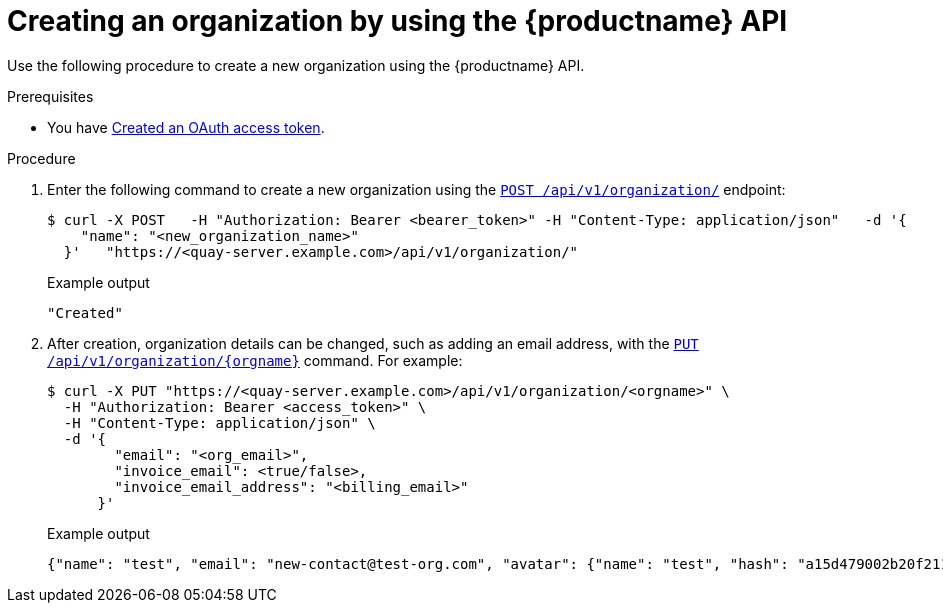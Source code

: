 // module included in the following assemblies:

// * use_quay/master.adoc

:_mod-docs-content-type: PROCEDURE
[id="org-create-api"]
= Creating an organization by using the {productname} API

Use the following procedure to create a new organization using the {productname} API. 

.Prerequisites

* You have link:https://access.redhat.com/documentation/en-us/red_hat_quay/{producty}/html-single/red_hat_quay_api_guide/index#creating-oauth-access-token[Created an OAuth access token].

.Procedure 

. Enter the following command to create a new organization using the link:https://docs.redhat.com/en/documentation/red_hat_quay/{producty}/html-single/red_hat_quay_api_guide/index#createorganization[`POST /api/v1/organization/`] endpoint:
+
[source,terminal]
----
$ curl -X POST   -H "Authorization: Bearer <bearer_token>" -H "Content-Type: application/json"   -d '{
    "name": "<new_organization_name>"
  }'   "https://<quay-server.example.com>/api/v1/organization/"
----
+
Example output
+
[source,terminal]
----
"Created"
----

. After creation, organization details can be changed, such as adding an email address, with the link:https://docs.redhat.com/en/documentation/red_hat_quay/{producty}/html-single/red_hat_quay_api_guide/index#changeorganizationdetails[`PUT /api/v1/organization/{orgname}`] command. For example: 
+
[source,terminal]
----
$ curl -X PUT "https://<quay-server.example.com>/api/v1/organization/<orgname>" \
  -H "Authorization: Bearer <access_token>" \
  -H "Content-Type: application/json" \
  -d '{
        "email": "<org_email>",
        "invoice_email": <true/false>,
        "invoice_email_address": "<billing_email>"
      }'
----
+
.Example output
+
[source,terminal]
----
{"name": "test", "email": "new-contact@test-org.com", "avatar": {"name": "test", "hash": "a15d479002b20f211568fd4419e76686d2b88a4980a5b4c4bc10420776c5f6fe", "color": "#aec7e8", "kind": "user"}, "is_admin": true, "is_member": true, "teams": {"owners": {"name": "owners", "description": "", "role": "admin", "avatar": {"name": "owners", "hash": "6f0e3a8c0eb46e8834b43b03374ece43a030621d92a7437beb48f871e90f8d90", "color": "#c7c7c7", "kind": "team"}, "can_view": true, "repo_count": 0, "member_count": 1, "is_synced": false}}, "ordered_teams": ["owners"], "invoice_email": true, "invoice_email_address": "billing@test-org.com", "tag_expiration_s": 1209600, "is_free_account": true, "quotas": [{"id": 2, "limit_bytes": 10737418240, "limits": [{"id": 1, "type": "Reject", "limit_percent": 90}]}], "quota_report": {"quota_bytes": 0, "configured_quota": 10737418240, "running_backfill": "complete", "backfill_status": "complete"}}
----